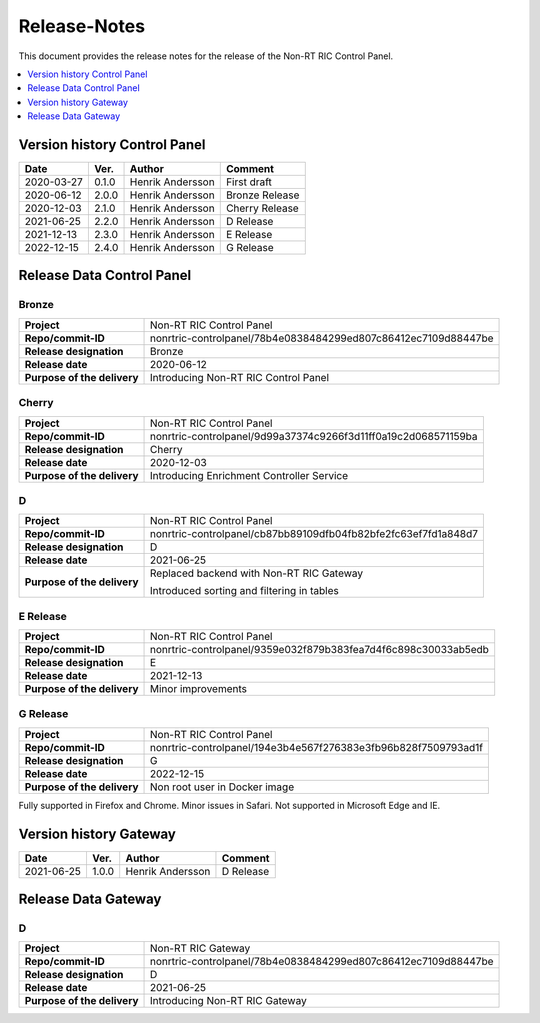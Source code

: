 .. This work is licensed under a Creative Commons Attribution 4.0 International License.
.. http://creativecommons.org/licenses/by/4.0
.. Copyright (C) 2021 Nordix

=============
Release-Notes
=============


This document provides the release notes for the release of the Non-RT RIC Control Panel.

.. contents::
   :depth: 1
   :local:


Version history Control Panel
=============================

+------------+----------+------------------+----------------+
| **Date**   | **Ver.** | **Author**       | **Comment**    |
|            |          |                  |                |
+------------+----------+------------------+----------------+
| 2020-03-27 | 0.1.0    | Henrik Andersson | First draft    |
|            |          |                  |                |
+------------+----------+------------------+----------------+
| 2020-06-12 | 2.0.0    | Henrik Andersson | Bronze Release |
|            |          |                  |                |
+------------+----------+------------------+----------------+
| 2020-12-03 | 2.1.0    | Henrik Andersson | Cherry Release |
|            |          |                  |                |
+------------+----------+------------------+----------------+
| 2021-06-25 | 2.2.0    | Henrik Andersson | D Release      |
|            |          |                  |                |
+------------+----------+------------------+----------------+
| 2021-12-13 | 2.3.0    | Henrik Andersson | E Release      |
|            |          |                  |                |
+------------+----------+------------------+----------------+
| 2022-12-15 | 2.4.0    | Henrik Andersson | G Release      |
|            |          |                  |                |
+------------+----------+------------------+----------------+

Release Data Control Panel
==========================

Bronze
------
+-----------------------------+----------------------------------------------------------------+
| **Project**                 | Non-RT RIC Control Panel                                       |
|                             |                                                                |
+-----------------------------+----------------------------------------------------------------+
| **Repo/commit-ID**          | nonrtric-controlpanel/78b4e0838484299ed807c86412ec7109d88447be |
|                             |                                                                |
+-----------------------------+----------------------------------------------------------------+
| **Release designation**     | Bronze                                                         |
|                             |                                                                |
+-----------------------------+----------------------------------------------------------------+
| **Release date**            | 2020-06-12                                                     |
|                             |                                                                |
+-----------------------------+----------------------------------------------------------------+
| **Purpose of the delivery** | Introducing Non-RT RIC Control Panel                           |
|                             |                                                                |
+-----------------------------+----------------------------------------------------------------+

Cherry
------
+-----------------------------+----------------------------------------------------------------+
| **Project**                 | Non-RT RIC Control Panel                                       |
|                             |                                                                |
+-----------------------------+----------------------------------------------------------------+
| **Repo/commit-ID**          | nonrtric-controlpanel/9d99a37374c9266f3d11ff0a19c2d068571159ba |
|                             |                                                                |
+-----------------------------+----------------------------------------------------------------+
| **Release designation**     | Cherry                                                         |
|                             |                                                                |
+-----------------------------+----------------------------------------------------------------+
| **Release date**            | 2020-12-03                                                     |
|                             |                                                                |
+-----------------------------+----------------------------------------------------------------+
| **Purpose of the delivery** | Introducing Enrichment Controller Service                      |
|                             |                                                                |
+-----------------------------+----------------------------------------------------------------+

D
-
+-----------------------------+----------------------------------------------------------------+
| **Project**                 | Non-RT RIC Control Panel                                       |
|                             |                                                                |
+-----------------------------+----------------------------------------------------------------+
| **Repo/commit-ID**          | nonrtric-controlpanel/cb87bb89109dfb04fb82bfe2fc63ef7fd1a848d7 |
|                             |                                                                |
+-----------------------------+----------------------------------------------------------------+
| **Release designation**     | D                                                              |
|                             |                                                                |
+-----------------------------+----------------------------------------------------------------+
| **Release date**            | 2021-06-25                                                     |
|                             |                                                                |
+-----------------------------+----------------------------------------------------------------+
| **Purpose of the delivery** | Replaced backend with Non-RT RIC Gateway                       |
|                             |                                                                |
|                             | Introduced sorting and filtering in tables                     |
|                             |                                                                |
+-----------------------------+----------------------------------------------------------------+

E Release
---------
+-----------------------------+----------------------------------------------------------------+
| **Project**                 | Non-RT RIC Control Panel                                       |
|                             |                                                                |
+-----------------------------+----------------------------------------------------------------+
| **Repo/commit-ID**          | nonrtric-controlpanel/9359e032f879b383fea7d4f6c898c30033ab5edb |
|                             |                                                                |
+-----------------------------+----------------------------------------------------------------+
| **Release designation**     | E                                                              |
|                             |                                                                |
+-----------------------------+----------------------------------------------------------------+
| **Release date**            | 2021-12-13                                                     |
|                             |                                                                |
+-----------------------------+----------------------------------------------------------------+
| **Purpose of the delivery** | Minor improvements                                             |
|                             |                                                                |
+-----------------------------+----------------------------------------------------------------+

G Release
---------
+-----------------------------+----------------------------------------------------------------+
| **Project**                 | Non-RT RIC Control Panel                                       |
|                             |                                                                |
+-----------------------------+----------------------------------------------------------------+
| **Repo/commit-ID**          | nonrtric-controlpanel/194e3b4e567f276383e3fb96b828f7509793ad1f |
|                             |                                                                |
+-----------------------------+----------------------------------------------------------------+
| **Release designation**     | G                                                              |
|                             |                                                                |
+-----------------------------+----------------------------------------------------------------+
| **Release date**            | 2022-12-15                                                     |
|                             |                                                                |
+-----------------------------+----------------------------------------------------------------+
| **Purpose of the delivery** | Non root user in Docker image                                  |
|                             |                                                                |
+-----------------------------+----------------------------------------------------------------+

Fully supported in Firefox and Chrome. Minor issues in Safari. Not supported in Microsoft Edge and IE.

Version history Gateway
=======================

+------------+----------+------------------+-------------+
| **Date**   | **Ver.** | **Author**       | **Comment** |
|            |          |                  |             |
+------------+----------+------------------+-------------+
| 2021-06-25 | 1.0.0    | Henrik Andersson | D Release   |
|            |          |                  |             |
+------------+----------+------------------+-------------+

Release Data Gateway
====================

D
-
+-----------------------------+----------------------------------------------------------------+
| **Project**                 | Non-RT RIC Gateway                                             |
|                             |                                                                |
+-----------------------------+----------------------------------------------------------------+
| **Repo/commit-ID**          | nonrtric-controlpanel/78b4e0838484299ed807c86412ec7109d88447be |
|                             |                                                                |
+-----------------------------+----------------------------------------------------------------+
| **Release designation**     | D                                                              |
|                             |                                                                |
+-----------------------------+----------------------------------------------------------------+
| **Release date**            | 2021-06-25                                                     |
|                             |                                                                |
+-----------------------------+----------------------------------------------------------------+
| **Purpose of the delivery** | Introducing Non-RT RIC Gateway                                 |
|                             |                                                                |
+-----------------------------+----------------------------------------------------------------+


